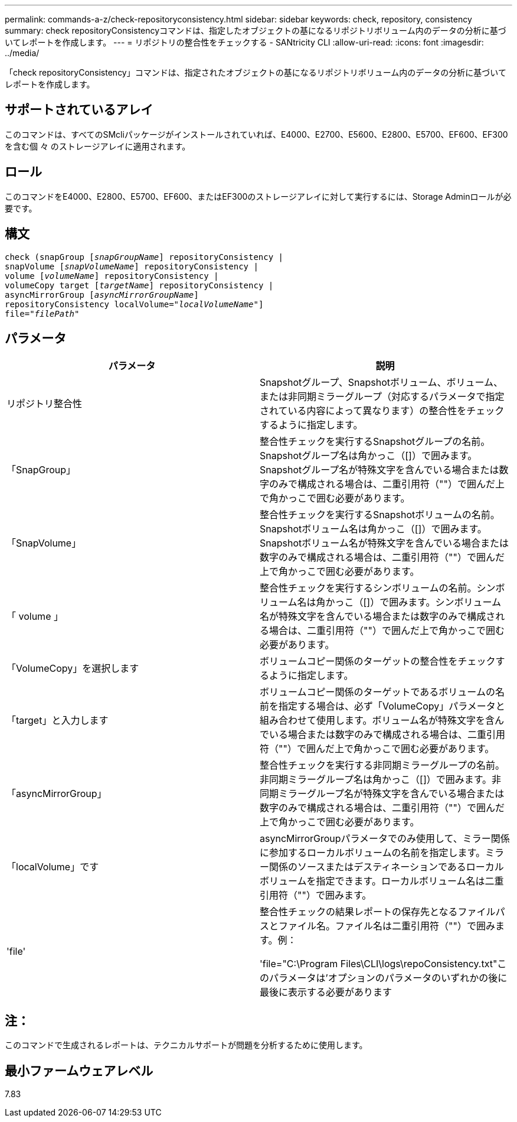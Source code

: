 ---
permalink: commands-a-z/check-repositoryconsistency.html 
sidebar: sidebar 
keywords: check, repository, consistency 
summary: check repositoryConsistencyコマンドは、指定したオブジェクトの基になるリポジトリボリューム内のデータの分析に基づいてレポートを作成します。 
---
= リポジトリの整合性をチェックする - SANtricity CLI
:allow-uri-read: 
:icons: font
:imagesdir: ../media/


[role="lead"]
「check repositoryConsistency」コマンドは、指定されたオブジェクトの基になるリポジトリボリューム内のデータの分析に基づいてレポートを作成します。



== サポートされているアレイ

このコマンドは、すべてのSMcliパッケージがインストールされていれば、E4000、E2700、E5600、E2800、E5700、EF600、EF300を含む個 々 のストレージアレイに適用されます。



== ロール

このコマンドをE4000、E2800、E5700、EF600、またはEF300のストレージアレイに対して実行するには、Storage Adminロールが必要です。



== 構文

[source, cli, subs="+macros"]
----
check (snapGroup pass:quotes[[_snapGroupName_]] repositoryConsistency |
snapVolume pass:quotes[[_snapVolumeName_]] repositoryConsistency |
volume pass:quotes[[_volumeName_]] repositoryConsistency |
volumeCopy target pass:quotes[[_targetName_]] repositoryConsistency |
asyncMirrorGroup pass:quotes[[_asyncMirrorGroupName_]]
repositoryConsistency localVolume=pass:quotes[_"localVolumeName"_]]
file=pass:quotes[_"filePath"_]
----


== パラメータ

|===
| パラメータ | 説明 


 a| 
リポジトリ整合性
 a| 
Snapshotグループ、Snapshotボリューム、ボリューム、または非同期ミラーグループ（対応するパラメータで指定されている内容によって異なります）の整合性をチェックするように指定します。



 a| 
「SnapGroup」
 a| 
整合性チェックを実行するSnapshotグループの名前。Snapshotグループ名は角かっこ（[]）で囲みます。Snapshotグループ名が特殊文字を含んでいる場合または数字のみで構成される場合は、二重引用符（""）で囲んだ上で角かっこで囲む必要があります。



 a| 
「SnapVolume」
 a| 
整合性チェックを実行するSnapshotボリュームの名前。Snapshotボリューム名は角かっこ（[]）で囲みます。Snapshotボリューム名が特殊文字を含んでいる場合または数字のみで構成される場合は、二重引用符（""）で囲んだ上で角かっこで囲む必要があります。



 a| 
「 volume 」
 a| 
整合性チェックを実行するシンボリュームの名前。シンボリューム名は角かっこ（[]）で囲みます。シンボリューム名が特殊文字を含んでいる場合または数字のみで構成される場合は、二重引用符（""）で囲んだ上で角かっこで囲む必要があります。



 a| 
「VolumeCopy」を選択します
 a| 
ボリュームコピー関係のターゲットの整合性をチェックするように指定します。



 a| 
「target」と入力します
 a| 
ボリュームコピー関係のターゲットであるボリュームの名前を指定する場合は、必ず「VolumeCopy」パラメータと組み合わせて使用します。ボリューム名が特殊文字を含んでいる場合または数字のみで構成される場合は、二重引用符（""）で囲んだ上で角かっこで囲む必要があります。



 a| 
「asyncMirrorGroup」
 a| 
整合性チェックを実行する非同期ミラーグループの名前。非同期ミラーグループ名は角かっこ（[]）で囲みます。非同期ミラーグループ名が特殊文字を含んでいる場合または数字のみで構成される場合は、二重引用符（""）で囲んだ上で角かっこで囲む必要があります。



 a| 
「localVolume」です
 a| 
asyncMirrorGroupパラメータでのみ使用して、ミラー関係に参加するローカルボリュームの名前を指定します。ミラー関係のソースまたはデスティネーションであるローカルボリュームを指定できます。ローカルボリューム名は二重引用符（""）で囲みます。



 a| 
'file'
 a| 
整合性チェックの結果レポートの保存先となるファイルパスとファイル名。ファイル名は二重引用符（""）で囲みます。例：

'file="C:\Program Files\CLI\logs\repoConsistency.txt"このパラメータは'オプションのパラメータのいずれかの後に最後に表示する必要があります

|===


== 注：

このコマンドで生成されるレポートは、テクニカルサポートが問題を分析するために使用します。



== 最小ファームウェアレベル

7.83
